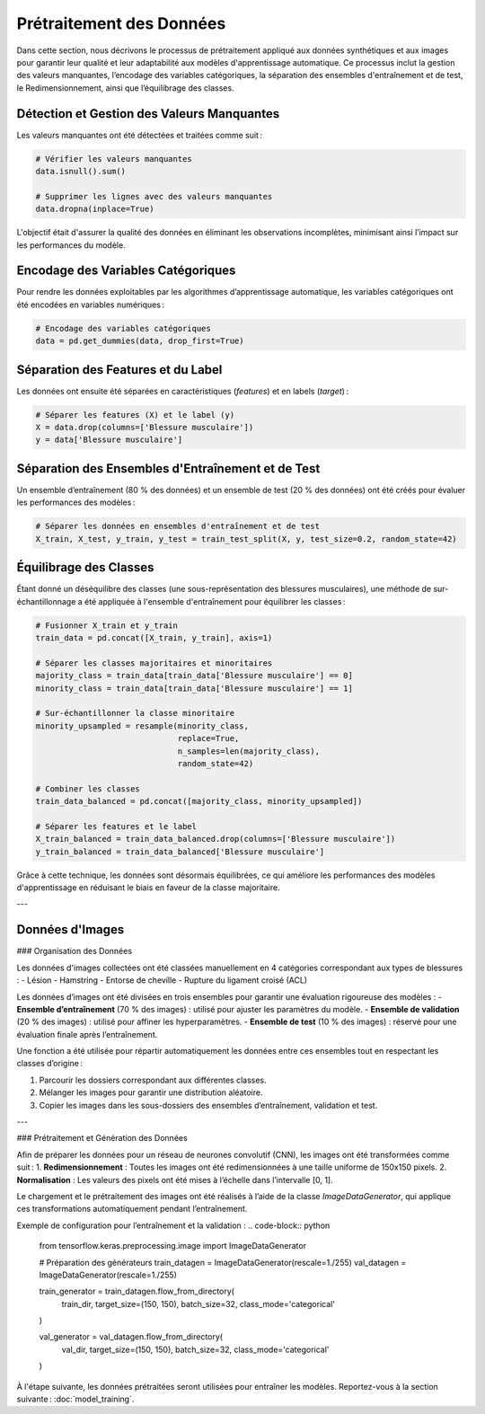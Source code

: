 ..
   Le prétraitement est une étape cruciale dans tout projet d’apprentissage automatique.
   Voici les principales étapes :

   1. **Nettoyage des données** :
      - Gestion des valeurs manquantes : imputations par la moyenne ou la médiane.
      - Suppression des doublons.

   2. **Encodage des variables catégoriques** :
      - Utilisation de l'encodage one-hot pour les positions des joueurs.

   3. **Normalisation et standardisation** :
      - StandardScaler de Scikit-learn a été utilisé pour uniformiser les valeurs.
   
Prétraitement des Données
=========================

Dans cette section, nous décrivons le processus de prétraitement appliqué aux données synthétiques et aux images pour garantir leur qualité et leur adaptabilité aux modèles d'apprentissage automatique. Ce processus inclut la gestion des valeurs manquantes, l’encodage des variables catégoriques, la séparation des ensembles d'entraînement et de test, le Redimensionnement, ainsi que l’équilibrage des classes.

Détection et Gestion des Valeurs Manquantes
-------------------------------------------

Les valeurs manquantes ont été détectées et traitées comme suit :

.. code-block:: python

    # Vérifier les valeurs manquantes
    data.isnull().sum()

    # Supprimer les lignes avec des valeurs manquantes
    data.dropna(inplace=True)

L'objectif était d'assurer la qualité des données en éliminant les observations incomplètes, minimisant ainsi l’impact sur les performances du modèle.

Encodage des Variables Catégoriques
-----------------------------------

Pour rendre les données exploitables par les algorithmes d’apprentissage automatique, les variables catégoriques ont été encodées en variables numériques :

.. code-block:: python

    # Encodage des variables catégoriques
    data = pd.get_dummies(data, drop_first=True)


Séparation des Features et du Label
-----------------------------------

Les données ont ensuite été séparées en caractéristiques (*features*) et en labels (*target*) :

.. code-block:: python

    # Séparer les features (X) et le label (y)
    X = data.drop(columns=['Blessure musculaire'])
    y = data['Blessure musculaire']

Séparation des Ensembles d'Entraînement et de Test
---------------------------------------------------

Un ensemble d’entraînement (80 % des données) et un ensemble de test (20 % des données) ont été créés pour évaluer les performances des modèles :

.. code-block:: python

    # Séparer les données en ensembles d'entraînement et de test
    X_train, X_test, y_train, y_test = train_test_split(X, y, test_size=0.2, random_state=42)

Équilibrage des Classes
-----------------------

Étant donné un déséquilibre des classes (une sous-représentation des blessures musculaires), une méthode de sur-échantillonnage a été appliquée à l'ensemble d'entraînement pour équilibrer les classes :

.. code-block:: python

    # Fusionner X_train et y_train
    train_data = pd.concat([X_train, y_train], axis=1)

    # Séparer les classes majoritaires et minoritaires
    majority_class = train_data[train_data['Blessure musculaire'] == 0]
    minority_class = train_data[train_data['Blessure musculaire'] == 1]

    # Sur-échantillonner la classe minoritaire
    minority_upsampled = resample(minority_class,
                                  replace=True,
                                  n_samples=len(majority_class),
                                  random_state=42)

    # Combiner les classes
    train_data_balanced = pd.concat([majority_class, minority_upsampled])

    # Séparer les features et le label
    X_train_balanced = train_data_balanced.drop(columns=['Blessure musculaire'])
    y_train_balanced = train_data_balanced['Blessure musculaire']

Grâce à cette technique, les données sont désormais équilibrées, ce qui améliore les performances des modèles d'apprentissage en réduisant le biais en faveur de la classe majoritaire.

---

Données d'Images
----------------

### Organisation des Données

Les données d'images collectées ont été classées manuellement en 4 catégories correspondant aux types de blessures :
- Lésion
- Hamstring
- Entorse de cheville
- Rupture du ligament croisé (ACL)

Les données d’images ont été divisées en trois ensembles pour garantir une évaluation rigoureuse des modèles :
- **Ensemble d’entraînement** (70 % des images) : utilisé pour ajuster les paramètres du modèle.
- **Ensemble de validation** (20 % des images) : utilisé pour affiner les hyperparamètres.
- **Ensemble de test** (10 % des images) : réservé pour une évaluation finale après l’entraînement.

Une fonction a été utilisée pour répartir automatiquement les données entre ces ensembles tout en respectant les classes d’origine :

1. Parcourir les dossiers correspondant aux différentes classes.  
2. Mélanger les images pour garantir une distribution aléatoire.
3. Copier les images dans les sous-dossiers des ensembles d’entraînement, validation et test.

---

### Prétraitement et Génération des Données

Afin de préparer les données pour un réseau de neurones convolutif (CNN), les images ont été transformées comme suit :
1. **Redimensionnement** : Toutes les images ont été redimensionnées à une taille uniforme de 150x150 pixels.
2. **Normalisation** : Les valeurs des pixels ont été mises à l’échelle dans l’intervalle [0, 1].

Le chargement et le prétraitement des images ont été réalisés à l’aide de la classe `ImageDataGenerator`, qui applique ces transformations automatiquement pendant l’entraînement.

Exemple de configuration pour l’entraînement et la validation :
.. code-block:: python

    from tensorflow.keras.preprocessing.image import ImageDataGenerator

    # Préparation des générateurs
    train_datagen = ImageDataGenerator(rescale=1./255)
    val_datagen = ImageDataGenerator(rescale=1./255)

    train_generator = train_datagen.flow_from_directory(
        train_dir,
        target_size=(150, 150),
        batch_size=32,
        class_mode='categorical'
    )

    val_generator = val_datagen.flow_from_directory(
        val_dir,
        target_size=(150, 150),
        batch_size=32,
        class_mode='categorical'
    )

À l'étape suivante, les données prétraitées seront utilisées pour entraîner les modèles. Reportez-vous à la section suivante : :doc:`model_training`.

